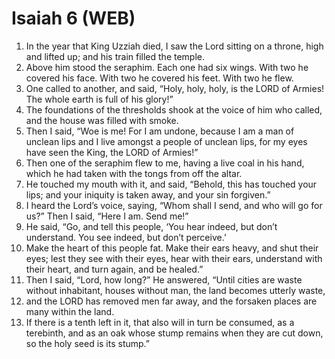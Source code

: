 * Isaiah 6 (WEB)
:PROPERTIES:
:ID: WEB/23-ISA06
:END:

1. In the year that King Uzziah died, I saw the Lord sitting on a throne, high and lifted up; and his train filled the temple.
2. Above him stood the seraphim. Each one had six wings. With two he covered his face. With two he covered his feet. With two he flew.
3. One called to another, and said, “Holy, holy, holy, is the LORD of Armies! The whole earth is full of his glory!”
4. The foundations of the thresholds shook at the voice of him who called, and the house was filled with smoke.
5. Then I said, “Woe is me! For I am undone, because I am a man of unclean lips and I live amongst a people of unclean lips, for my eyes have seen the King, the LORD of Armies!”
6. Then one of the seraphim flew to me, having a live coal in his hand, which he had taken with the tongs from off the altar.
7. He touched my mouth with it, and said, “Behold, this has touched your lips; and your iniquity is taken away, and your sin forgiven.”
8. I heard the Lord’s voice, saying, “Whom shall I send, and who will go for us?” Then I said, “Here I am. Send me!”
9. He said, “Go, and tell this people, ‘You hear indeed, but don’t understand. You see indeed, but don’t perceive.’
10. Make the heart of this people fat. Make their ears heavy, and shut their eyes; lest they see with their eyes, hear with their ears, understand with their heart, and turn again, and be healed.”
11. Then I said, “Lord, how long?” He answered, “Until cities are waste without inhabitant, houses without man, the land becomes utterly waste,
12. and the LORD has removed men far away, and the forsaken places are many within the land.
13. If there is a tenth left in it, that also will in turn be consumed, as a terebinth, and as an oak whose stump remains when they are cut down, so the holy seed is its stump.”
